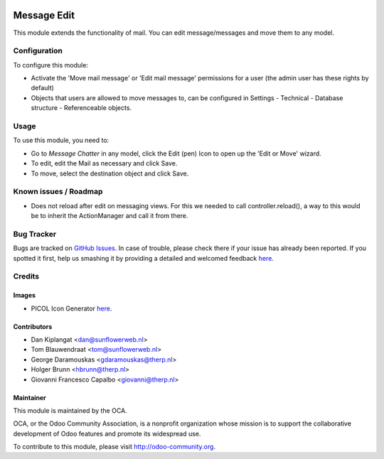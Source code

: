 .. image:: https://img.shields.io/badge/licence-AGPL--3-blue.svg
   :target: http://www.gnu.org/licenses/agpl-3.0-standalone.html
   :alt: License: AGPL-3

============
Message Edit
============

This module extends the functionality of mail. You can edit message/messages
and move them to any model.

Configuration
=============

To configure this module:

* Activate the 'Move mail message' or 'Edit mail message' permissions for a
  user (the admin user has these rights by default)
* Objects that users are allowed to move messages to, can be
  configured in Settings - Technical - Database structure -
  Referenceable objects.

Usage
=====

To use this module, you need to:

* Go to *Message* *Chatter* in any model, click the Edit (pen) Icon to open up
  the 'Edit or Move' wizard.
* To edit, edit the Mail as necessary and click Save.
* To move, select the destination object and click Save.

Known issues / Roadmap
======================
* Does not reload after edit on messaging views. For this we needed to call
  controller.reload(), a way to this would be to inherit the ActionManager and
  call it from there.

Bug Tracker
===========

Bugs are tracked on `GitHub Issues <https://github.com/OCA/ social/issues>`_.
In case of trouble, please check there if your issue has already been reported.
If you spotted it first, help us smashing it by providing a detailed and
welcomed feedback `here <https://github.com/OCA/
social/issues/new?body=module:%20 mail_edit%0Aversion:%20
8.0%0A%0A**Steps%20to%20reproduce**%0A-%20...%0A%0A**Current%20behavior**%0A%0A**Expected%20behavior**>`__.


Credits
=======

Images
------

* PICOL Icon Generator `here <http://picol.org/picol_icon_generator>`__.

Contributors
------------

* Dan Kiplangat <dan@sunflowerweb.nl>
* Tom Blauwendraat <tom@sunflowerweb.nl>
* George Daramouskas <gdaramouskas@therp.nl>
* Holger Brunn <hbrunn@therp.nl>
* Giovanni Francesco Capalbo <giovanni@therp.nl>

Maintainer
----------

.. image:: https://odoo-community.org/logo.png
   :alt: Odoo Community Association
   :target: https://odoo-community.org

This module is maintained by the OCA.

OCA, or the Odoo Community Association, is a nonprofit organization whose
mission is to support the collaborative development of Odoo features and
promote its widespread use.

To contribute to this module, please visit http://odoo-community.org.

